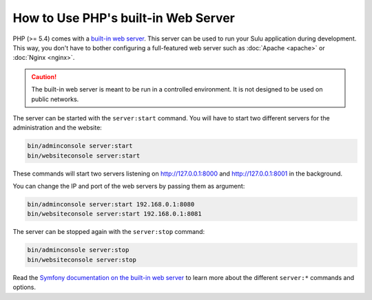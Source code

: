 How to Use PHP's built-in Web Server
====================================

PHP (>= 5.4) comes with a `built-in web server`_. This server can be used to
run your Sulu application during development. This way, you don't have to bother
configuring a full-featured web server such as :doc:`Apache <apache>` or
:doc:`Nginx <nginx>`.

.. caution::

    The built-in web server is meant to be run in a controlled environment. It
    is not designed to be used on public networks.

The server can be started with the ``server:start`` command. You will have to
start two different servers for the administration and the website:

.. code-block:: bash

    bin/adminconsole server:start
    bin/websiteconsole server:start

These commands will start two servers listening on http://127.0.0.1:8000 and
http://127.0.0.1:8001 in the background.

You can change the IP and port of the web servers by passing them as argument:

.. code-block:: bash

    bin/adminconsole server:start 192.168.0.1:8080
    bin/websiteconsole server:start 192.168.0.1:8081

The server can be stopped again with the ``server:stop`` command:

.. code-block:: bash

    bin/adminconsole server:stop
    bin/websiteconsole server:stop

Read the `Symfony documentation on the built-in web server`_ to learn more about
the different ``server:*`` commands and options.

.. _built-in web server: http://www.php.net/manual/en/features.commandline.webserver.php
.. _Symfony documentation on the built-in web server: http://symfony.com/doc/current/setup/built_in_web_server.html

